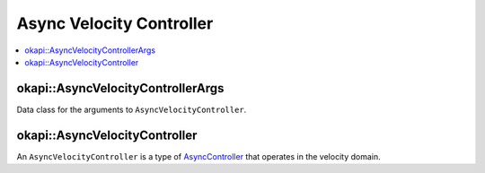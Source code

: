 =========================
Async Velocity Controller
=========================

.. contents:: :local:

okapi::AsyncVelocityControllerArgs
==================================

Data class for the arguments to ``AsyncVelocityController``.

okapi::AsyncVelocityController
==============================

An ``AsyncVelocityController`` is a type of `AsyncController <async-controller.html>`_ that
operates in the velocity domain.
